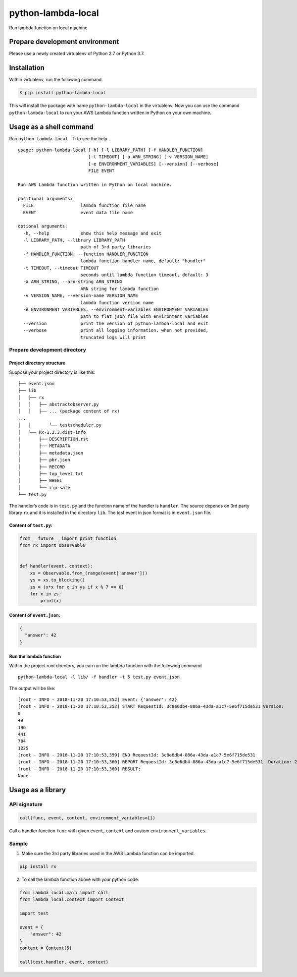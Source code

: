 python-lambda-local
===================

|Join the chat at https://gitter.im/HDE/python-lambda-local| |wercker
status| |PyPI version|

Run lambda function on local machine

Prepare development environment
-------------------------------

Please use a newly created virtualenv of Python 2.7 or Python 3.7.

Installation
------------

Within virtualenv, run the following command.

.. code:: bash

   $ pip install python-lambda-local

This will install the package with name ``python-lambda-local`` in the
virtualenv. Now you can use the command ``python-lambda-local`` to run
your AWS Lambda function written in Python on your own machine.

Usage as a shell command
------------------------

Run ``python-lambda-local -h`` to see the help.

::

   usage: python-lambda-local [-h] [-l LIBRARY_PATH] [-f HANDLER_FUNCTION]
                              [-t TIMEOUT] [-a ARN_STRING] [-v VERSION_NAME]
                              [-e ENVIRONMENT_VARIABLES] [--version] [--verbose]
                              FILE EVENT

   Run AWS Lambda function written in Python on local machine.

   positional arguments:
     FILE                  lambda function file name
     EVENT                 event data file name

   optional arguments:
     -h, --help            show this help message and exit
     -l LIBRARY_PATH, --library LIBRARY_PATH
                           path of 3rd party libraries
     -f HANDLER_FUNCTION, --function HANDLER_FUNCTION
                           lambda function handler name, default: "handler"
     -t TIMEOUT, --timeout TIMEOUT
                           seconds until lambda function timeout, default: 3
     -a ARN_STRING, --arn-string ARN_STRING
                           ARN string for lambda function
     -v VERSION_NAME, --version-name VERSION_NAME
                           lambda function version name
     -e ENVIRONMENT_VARIABLES, --environment-variables ENVIRONMENT_VARIABLES
                           path to flat json file with environment variables
     --version             print the version of python-lambda-local and exit
     --verbose             print all logging information. when not provided,
                           truncated logs will print

Prepare development directory
~~~~~~~~~~~~~~~~~~~~~~~~~~~~~

Project directory structure
^^^^^^^^^^^^^^^^^^^^^^^^^^^

Suppose your project directory is like this:

::

   ├── event.json
   ├── lib
   │   ├── rx
   │   │   ├── abstractobserver.py
   │   │   ├── ... (package content of rx)
   ...
   │   │       └── testscheduler.py
   │   └── Rx-1.2.3.dist-info
   │       ├── DESCRIPTION.rst
   │       ├── METADATA
   │       ├── metadata.json
   │       ├── pbr.json
   │       ├── RECORD
   │       ├── top_level.txt
   │       ├── WHEEL
   │       └── zip-safe
   └── test.py

The handler’s code is in ``test.py`` and the function name of the
handler is ``handler``. The source depends on 3rd party library ``rx``
and it is installed in the directory ``lib``. The test event in json
format is in ``event.json`` file.

Content of ``test.py``:
^^^^^^^^^^^^^^^^^^^^^^^

.. code:: python

   from __future__ import print_function
   from rx import Observable


   def handler(event, context):
       xs = Observable.from_(range(event['answer']))
       ys = xs.to_blocking()
       zs = (x*x for x in ys if x % 7 == 0)
       for x in zs:
           print(x)

Content of ``event.json``:
^^^^^^^^^^^^^^^^^^^^^^^^^^

.. code:: json

   {
     "answer": 42
   }

Run the lambda function
^^^^^^^^^^^^^^^^^^^^^^^

Within the project root directory, you can run the lambda function with
the following command

::

   python-lambda-local -l lib/ -f handler -t 5 test.py event.json

The output will be like:

::

   [root - INFO - 2018-11-20 17:10:53,352] Event: {'answer': 42}
   [root - INFO - 2018-11-20 17:10:53,352] START RequestId: 3c8e6db4-886a-43da-a1c7-5e6f715de531 Version: 
   0
   49
   196
   441
   784
   1225
   [root - INFO - 2018-11-20 17:10:53,359] END RequestId: 3c8e6db4-886a-43da-a1c7-5e6f715de531
   [root - INFO - 2018-11-20 17:10:53,360] REPORT RequestId: 3c8e6db4-886a-43da-a1c7-5e6f715de531  Duration: 2.17 ms
   [root - INFO - 2018-11-20 17:10:53,360] RESULT:
   None

Usage as a library
------------------

API signature
~~~~~~~~~~~~~

.. code:: python

   call(func, event, context, environment_variables={})

Call a handler function ``func`` with given ``event``, ``context`` and
custom ``environment_variables``.

Sample
~~~~~~

1. Make sure the 3rd party libraries used in the AWS Lambda function can
   be imported.

.. code:: bash

   pip install rx

2. To call the lambda function above with your python code:

.. code:: python

   from lambda_local.main import call
   from lambda_local.context import Context

   import test

   event = {
       "answer": 42
   }
   context = Context(5)

   call(test.handler, event, context)

.. |Join the chat at https://gitter.im/HDE/python-lambda-local| image:: https://badges.gitter.im/Join%20Chat.svg
   :target: https://gitter.im/HDE/python-lambda-local?utm_source=badge&utm_medium=badge&utm_campaign=pr-badge&utm_content=badge
.. |wercker status| image:: https://app.wercker.com/status/04f5bc5b7de3d5c6f13eb5b871035226/s
   :target: https://app.wercker.com/project/bykey/04f5bc5b7de3d5c6f13eb5b871035226
.. |PyPI version| image:: https://badge.fury.io/py/python-lambda-local.svg
   :target: https://badge.fury.io/py/python-lambda-local
